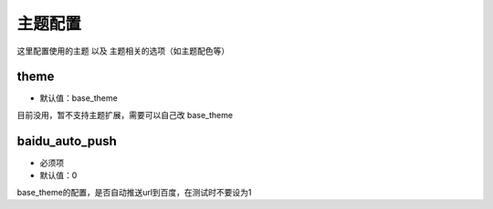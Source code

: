 =============
主题配置
=============

这里配置使用的主题 以及 主题相关的选项（如主题配色等）


theme
--------

* 默认值：base_theme

目前没用，暂不支持主题扩展，需要可以自己改 base_theme

baidu_auto_push
-----------------

* 必须项

* 默认值：0


base_theme的配置，是否自动推送url到百度，在测试时不要设为1
